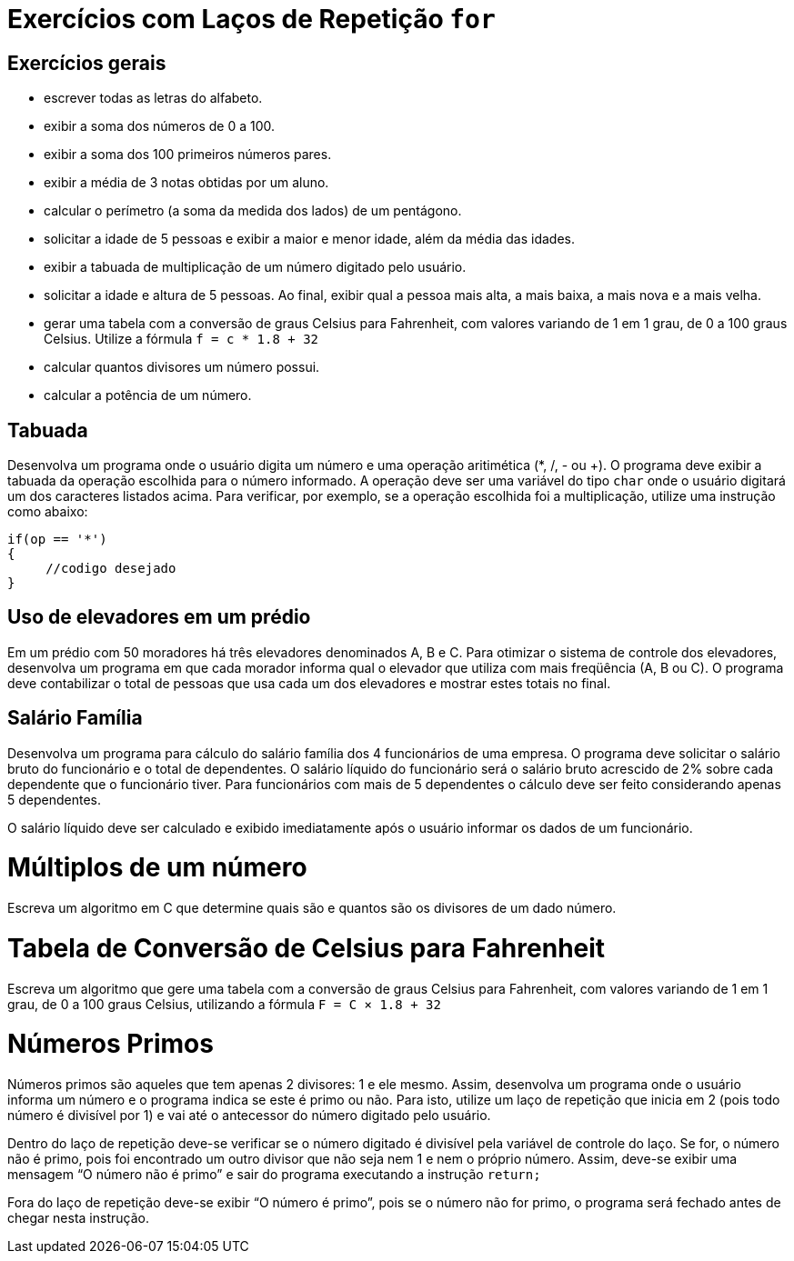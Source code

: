 :imagesdir: images

# Exercícios com Laços de Repetição `for`

## Exercícios gerais

- escrever todas as letras do alfabeto.
- exibir a soma dos números de 0 a 100.
- exibir a soma dos 100 primeiros números pares.
- exibir a média de 3 notas obtidas por um aluno.
- calcular o perímetro (a soma da medida dos lados) de um pentágono.
- solicitar a idade de 5 pessoas e exibir a maior e menor idade, além da média das idades.
- exibir a tabuada de multiplicação de um número digitado pelo usuário.
- solicitar a idade e altura de 5 pessoas. Ao final, exibir qual a pessoa mais alta, a mais baixa, a mais nova e a mais velha.
- gerar uma tabela com a conversão de graus Celsius para Fahrenheit, com valores variando de 1 em 1 grau, de 0 a 100 graus Celsius. Utilize a fórmula `f = c * 1.8 + 32`
- calcular quantos divisores um número possui.
- calcular a potência de um número.

## Tabuada

Desenvolva um programa onde o usuário digita um número e uma operação aritimética (*, /, - ou +). O programa deve exibir a tabuada da operação escolhida para o número informado. A operação deve ser uma variável do tipo `char` onde o usuário digitará um dos caracteres listados acima.
Para verificar, por exemplo, se a operação escolhida foi a multiplicação, utilize uma instrução como abaixo:

[source,c]
----
if(op == '*')
{
     //codigo desejado
}
----

## Uso de elevadores em um prédio

Em um prédio com 50 moradores há três elevadores denominados A, B e C. Para otimizar o sistema de controle dos elevadores, desenvolva um programa em que cada morador informa qual o elevador que utiliza com mais freqüência (A, B ou C).
O programa deve contabilizar o total de pessoas que usa cada um dos elevadores e mostrar estes totais no final.

## Salário Família

Desenvolva um programa para cálculo do salário família dos 4 funcionários de uma empresa. O programa deve solicitar o salário bruto do funcionário e o total de dependentes. O salário líquido do funcionário será o salário bruto acrescido de 2% sobre cada dependente que o funcionário tiver. Para funcionários com mais de 5 dependentes o cálculo deve ser feito considerando apenas 5 dependentes.

O salário líquido deve ser calculado e exibido imediatamente após o usuário informar os dados de um funcionário.

# Múltiplos de um número
Escreva um algoritmo em C que determine quais são e quantos são os divisores de um dado número.

# Tabela de Conversão de Celsius para Fahrenheit

Escreva um algoritmo que gere uma tabela com a conversão de graus Celsius para Fahrenheit, com valores variando de 1 em 1 grau, de 0 a 100 graus Celsius, utilizando a fórmula `F = C × 1.8 + 32`

# Números Primos

Números primos são aqueles que tem apenas 2 divisores: 1 e ele mesmo. Assim, desenvolva um programa onde o usuário informa um número e o programa indica se este é primo ou não. Para isto, utilize um laço de repetição que inicia em 2 (pois todo número é divisível por 1) e vai até o antecessor do número digitado pelo usuário. 

Dentro do laço de repetição deve-se verificar se o número digitado é divisível pela variável de controle do laço. Se for, o número não é primo, pois foi encontrado um outro divisor que não seja nem 1 e nem o próprio número. Assim, deve-se exibir uma mensagem “O número não é primo” e sair do programa executando a instrução `return;`

Fora do laço de repetição deve-se exibir “O número é primo”, pois se o número não for primo, o programa será fechado antes de chegar nesta instrução.